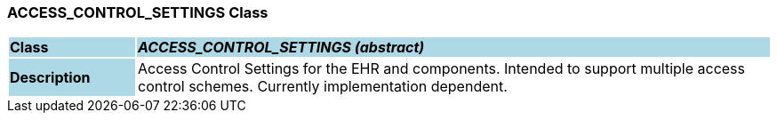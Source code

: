 === ACCESS_CONTROL_SETTINGS Class

[cols="^1,2,3"]
|===
|*Class*
{set:cellbgcolor:lightblue}
2+^|*_ACCESS_CONTROL_SETTINGS (abstract)_*

|*Description*
{set:cellbgcolor:lightblue}
2+|Access Control Settings for the EHR and components. Intended to support multiple access control schemes. Currently implementation dependent.
{set:cellbgcolor!}

|===
